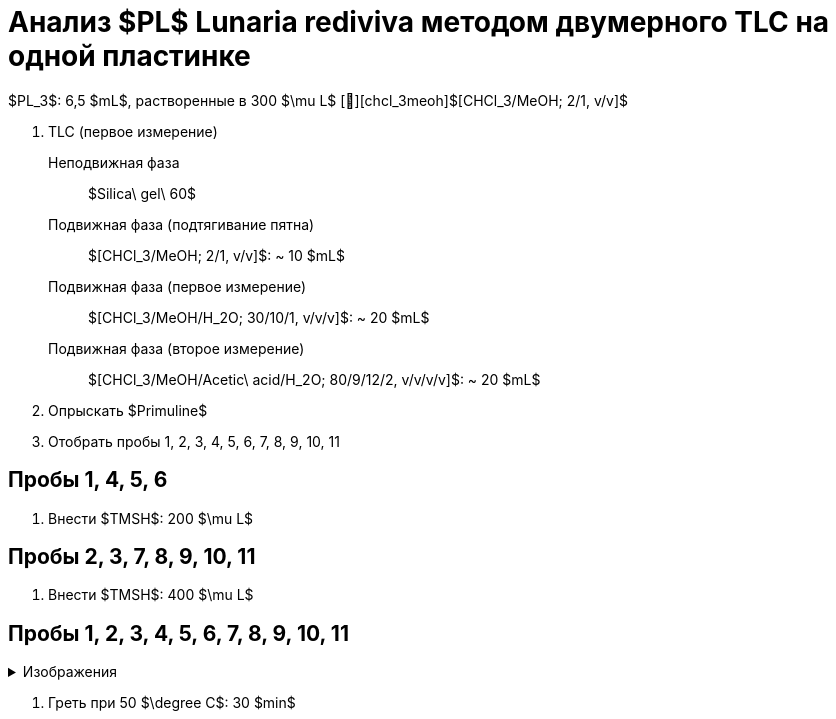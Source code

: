 # Анализ $PL$ **Lunaria rediviva** методом двумерного TLC на одной пластинке
:figure-caption: Изображение
:figures-caption: Изображения
:nofooter:
:table-caption: Таблица
:table-details: Детали таблицы

$PL_3$: 6,5 $mL$, растворенные в 300 $\mu L$ [🔗][chcl_3meoh]$[CHCl_3/MeOH; 2/1, v/v]$

. TLC (первое измерение)
Неподвижная фаза:: $Silica\ gel\ 60$
Подвижная фаза (подтягивание пятна):: $[CHCl_3/MeOH; 2/1, v/v]$: ~ 10 $mL$
Подвижная фаза (первое измерение):: $[CHCl_3/MeOH/H_2O; 30/10/1, v/v/v]$: ~ 20 $mL$
Подвижная фаза (второе измерение):: $[CHCl_3/MeOH/Acetic\ acid/H_2O; 80/9/12/2, v/v/v/v]$: ~ 20 $mL$
. Опрыскать $Primuline$
. Отобрать пробы 1, 2, 3, 4, 5, 6, 7, 8, 9, 10, 11

== Пробы 1, 4, 5, 6

. Внести $TMSH$: 200 $\mu L$

== Пробы 2, 3, 7, 8, 9, 10, 11

. Внести $TMSH$: 400 $\mu L$

== Пробы 1, 2, 3, 4, 5, 6, 7, 8, 9, 10, 11

.{figures-caption}
[%collapsible]
====
image:images/20240307_190204.jpg[]
====

. Греть при 50 $\degree C$: 30 $min$
